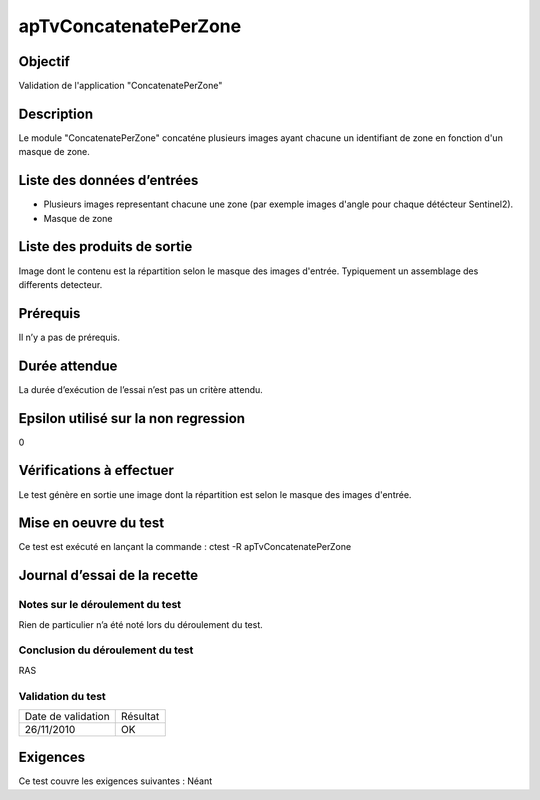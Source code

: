 apTvConcatenatePerZone
~~~~~~~~~~~~~~~~~~~~~~

Objectif
********
Validation de l'application "ConcatenatePerZone"

Description
***********

Le module "ConcatenatePerZone" concaténe plusieurs images ayant chacune un identifiant de zone en fonction d'un masque de zone.


Liste des données d’entrées
***************************

- Plusieurs images representant chacune une zone (par exemple images d'angle pour chaque détécteur Sentinel2). 
- Masque de zone

Liste des produits de sortie
****************************

Image dont le contenu est la répartition selon le masque des images d'entrée. Typiquement un assemblage des differents detecteur.

Prérequis
*********
Il n’y a pas de prérequis.

Durée attendue
***************
La durée d’exécution de l’essai n’est pas un critère attendu.

Epsilon utilisé sur la non regression
*************************************
0

Vérifications à effectuer
**************************
Le test génère en sortie une image dont la répartition est selon le masque des images d'entrée.

Mise en oeuvre du test
**********************

Ce test est exécuté en lançant la commande :
ctest -R apTvConcatenatePerZone

Journal d’essai de la recette
*****************************

Notes sur le déroulement du test
--------------------------------
Rien de particulier n’a été noté lors du déroulement du test.

Conclusion du déroulement du test
---------------------------------
RAS

Validation du test
------------------

================== =================
Date de validation    Résultat
26/11/2010              OK
================== =================

Exigences
*********
Ce test couvre les exigences suivantes :
Néant
